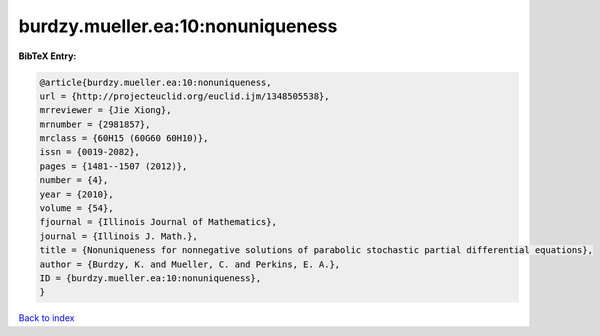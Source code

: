 burdzy.mueller.ea:10:nonuniqueness
==================================

.. :cite:t:`burdzy.mueller.ea:10:nonuniqueness`

.. bibliography:: ../../All.bib

**BibTeX Entry:**

.. code-block:: bibtex

   @article{burdzy.mueller.ea:10:nonuniqueness,
   url = {http://projecteuclid.org/euclid.ijm/1348505538},
   mrreviewer = {Jie Xiong},
   mrnumber = {2981857},
   mrclass = {60H15 (60G60 60H10)},
   issn = {0019-2082},
   pages = {1481--1507 (2012)},
   number = {4},
   year = {2010},
   volume = {54},
   fjournal = {Illinois Journal of Mathematics},
   journal = {Illinois J. Math.},
   title = {Nonuniqueness for nonnegative solutions of parabolic stochastic partial differential equations},
   author = {Burdzy, K. and Mueller, C. and Perkins, E. A.},
   ID = {burdzy.mueller.ea:10:nonuniqueness},
   }

`Back to index <../index>`_
